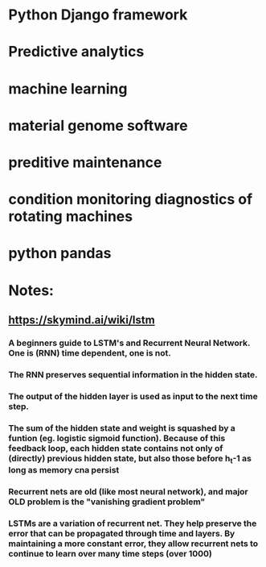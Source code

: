 * Python Django framework
* Predictive analytics
* machine learning
* material genome software
* preditive maintenance
* condition monitoring diagnostics of rotating machines
* python pandas  
* Notes:
** https://skymind.ai/wiki/lstm
*** A beginners guide to LSTM's and Recurrent Neural Network. One is (RNN) time dependent, one is not. 
*** The RNN preserves sequential information in the hidden state. 
*** The output of the hidden layer is used as input to the next time step. 
*** The sum of the hidden state and weight is squashed by a funtion (eg. logistic sigmoid function). Because of this feedback loop, each hidden state contains not only of (directly) previous hidden state, but also those before h_t-1 as long as memory cna persist
*** Recurrent nets are old (like most neural network), and major OLD problem is the "vanishing gradient problem"
*** LSTMs are a variation of recurrent net. They help preserve the error that can be propagated through time and layers. By maintaining a more constant error, they allow recurrent nets to continue to learn over many time steps (over 1000)
